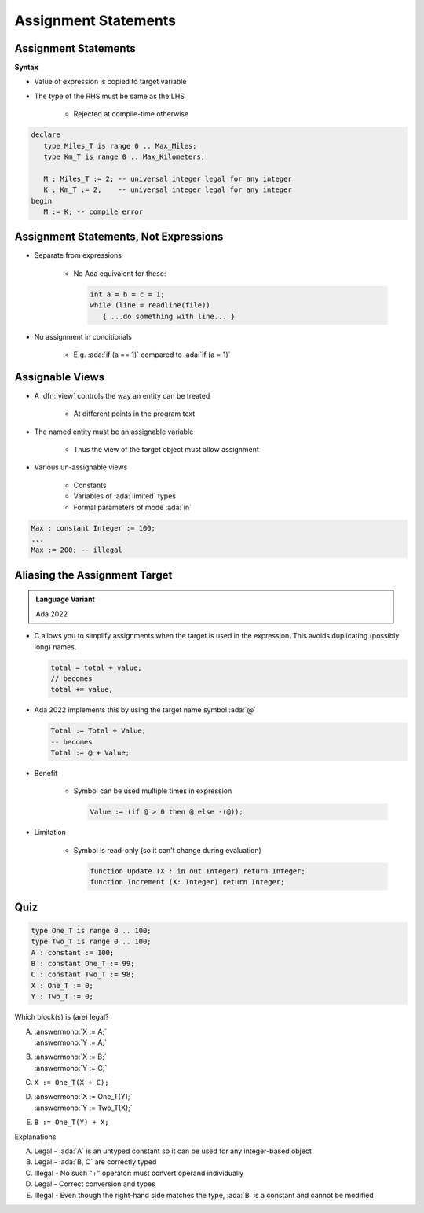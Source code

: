 =======================
Assignment Statements
=======================

-----------------------
Assignment Statements
-----------------------

**Syntax**

.. container:: source_include 040_statements/syntax.bnf :start-after:assignment_statements_begin :end-before:assignment_statements_end :code:bnf

* Value of expression is copied to target variable
* The type of the RHS must be same as the LHS

   - Rejected at compile-time otherwise

.. container:: latex_environment small

  .. code:: Ada

     declare
        type Miles_T is range 0 .. Max_Miles;
        type Km_T is range 0 .. Max_Kilometers;

        M : Miles_T := 2; -- universal integer legal for any integer
        K : Km_T := 2;    -- universal integer legal for any integer
     begin
        M := K; -- compile error

----------------------------------------
Assignment Statements, Not Expressions
----------------------------------------

* Separate from expressions

   - No Ada equivalent for these:

     .. code:: C++

        int a = b = c = 1;
        while (line = readline(file))
           { ...do something with line... }

* No assignment in conditionals

   - E.g. :ada:`if (a == 1)` compared to :ada:`if (a = 1)`

------------------
Assignable Views
------------------

* A :dfn:`view` controls the way an entity can be treated

   - At different points in the program text

* The named entity must be an assignable variable

   - Thus the view of the target object must allow assignment

* Various un-assignable views

   - Constants
   - Variables of :ada:`limited` types
   - Formal parameters of mode :ada:`in`

.. code:: Ada

   Max : constant Integer := 100;
   ...
   Max := 200; -- illegal

--------------------------------
Aliasing the Assignment Target
--------------------------------

.. admonition:: Language Variant

   Ada 2022

* C allows you to simplify assignments when the target is used in the expression. This avoids duplicating (possibly long) names.

  .. code:: C

     total = total + value;
     // becomes
     total += value;

* Ada 2022 implements this by using the target name symbol :ada:`@`

  .. code:: Ada

     Total := Total + Value;
     -- becomes
     Total := @ + Value;

* Benefit

   * Symbol can be used multiple times in expression

     .. code:: Ada

        Value := (if @ > 0 then @ else -(@));

* Limitation

   * Symbol is read-only (so it can't change during evaluation)

     .. code:: Ada

        function Update (X : in out Integer) return Integer;
        function Increment (X: Integer) return Integer;

     .. code:: Ada
         :number-lines: 13

            Value := Update (@);
            Value := Increment (@);

      ``example.adb:13:21: error: actual for "X" must be a variable``

------
Quiz
------

.. container:: latex_environment scriptsize

 .. container:: columns

  .. container:: column

    .. code:: Ada

       type One_T is range 0 .. 100;
       type Two_T is range 0 .. 100;
       A : constant := 100;
       B : constant One_T := 99;
       C : constant Two_T := 98;
       X : One_T := 0;
       Y : Two_T := 0;

  .. container:: column

   Which block(s) is (are) legal?

   A. | :answermono:`X := A;`
      | :answermono:`Y := A;`
   B. | :answermono:`X := B;`
      | :answermono:`Y := C;`
   C. | ``X := One_T(X + C);``
   D. | :answermono:`X := One_T(Y);`
      | :answermono:`Y := Two_T(X);`
   E. | ``B := One_T(Y) + X;``

   .. container:: animate

     Explanations

     A. Legal - :ada:`A` is an untyped constant so it can be used
        for any integer-based object
     B. Legal - :ada:`B, C` are correctly typed
     C. Illegal - No such "+" operator: must convert operand individually
     D. Legal - Correct conversion and types
     E. Illegal - Even though the right-hand side matches the type,
        :ada:`B` is a constant and cannot be modified
        

